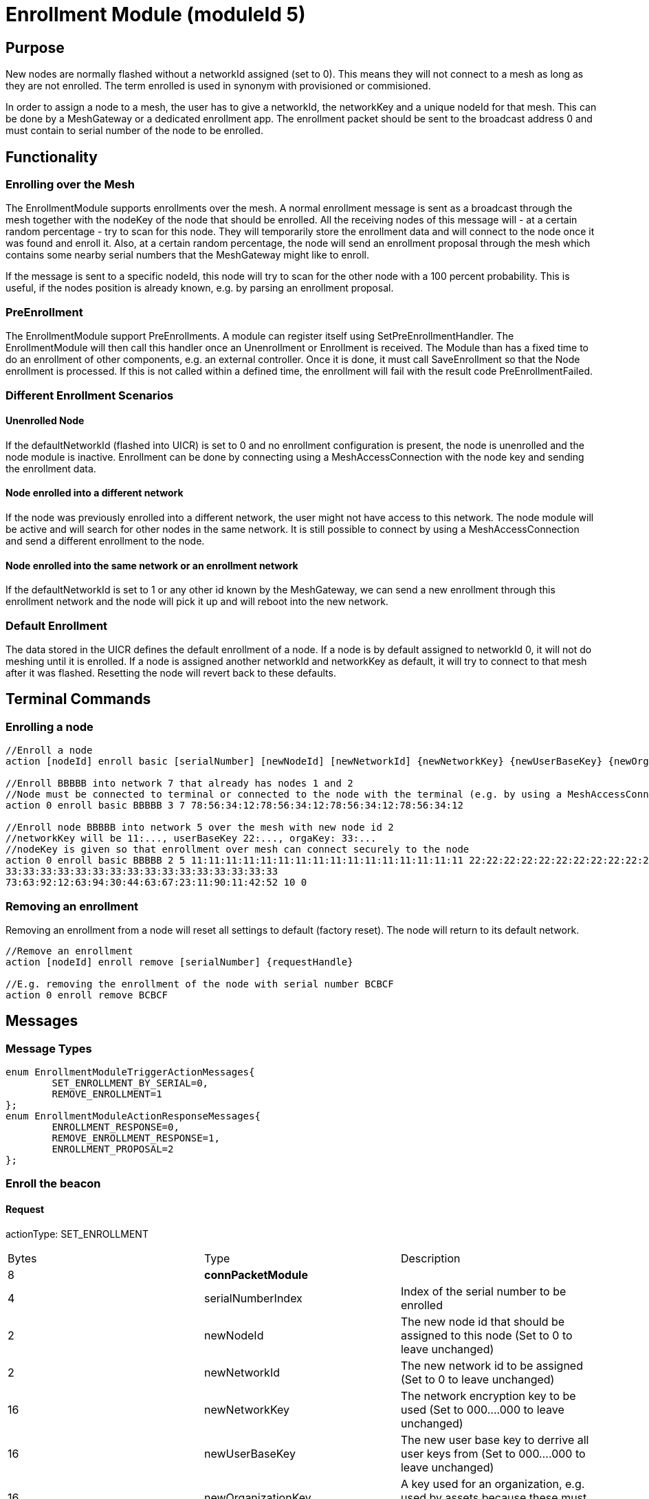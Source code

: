 = Enrollment Module (moduleId 5)

== Purpose

New nodes are normally flashed without a networkId assigned (set to 0). This means they will not connect to a mesh as long as they are not enrolled. The term enrolled is used in synonym with provisioned or commisioned.

In order to assign a node to a mesh, the user has to give a networkId, the networkKey and a unique nodeId for that mesh. This can be done by a MeshGateway or a dedicated enrollment app. The enrollment packet should be sent to the broadcast address 0 and must contain to serial number of the node to be enrolled.

== Functionality

=== Enrolling over the Mesh

The EnrollmentModule supports enrollments over the mesh. A normal enrollment message is sent as a broadcast through the mesh together with the nodeKey of the node that should be enrolled. All the receiving nodes of this message will - at a certain random percentage - try to scan for this node. They will temporarily store the enrollment data and will connect to the node once it was found and enroll it. Also, at a certain random percentage, the node will send an enrollment proposal through the mesh which contains some nearby serial numbers that the MeshGateway might like to enroll.

If the message is sent to a specific nodeId, this node will try to scan for the other node with a 100 percent probability. This is useful, if the nodes position is already known, e.g. by parsing an enrollment proposal.

=== PreEnrollment

The EnrollmentModule support PreEnrollments. A module can register itself using SetPreEnrollmentHandler. The EnrollmentModule will then call this handler once an Unenrollment or Enrollment is received. The Module than has a fixed time to do an enrollment of other components, e.g. an external controller. Once it is done, it must call SaveEnrollment so that the Node enrollment is processed. If this is not called within a defined time, the enrollment will fail with the result code PreEnrollmentFailed.

=== Different Enrollment Scenarios

==== Unenrolled Node

If the defaultNetworkId (flashed into UICR) is set to 0 and no enrollment configuration is present, the node is unenrolled and the node module is inactive. Enrollment can be done by connecting using a MeshAccessConnection with the node key and sending the enrollment data.

==== Node enrolled into a different network

If the node was previously enrolled into a different network, the user might not have access to this network. The node module will be active and will search for other nodes in the same network. It is still possible to connect by using a MeshAccessConnection and send a different enrollment to the node.

==== Node enrolled into the same network or an enrollment network
If the defaultNetworkId is set to 1 or any other id known by the MeshGateway, we can send a new enrollment through this enrollment network and the node will pick it up and will reboot into the new network.

=== Default Enrollment
The data stored in the UICR defines the default enrollment of a node. If a node is by default assigned to networkId 0, it will not do meshing until it is enrolled. If a node is assigned another networkId and networkKey as default, it will try to connect to that mesh after it was flashed. Resetting the node will revert back to these defaults.

== Terminal Commands

=== Enrolling a node

[source, C++]
----
//Enroll a node
action [nodeId] enroll basic [serialNumber] [newNodeId] [newNetworkId] {newNetworkKey} {newUserBaseKey} {newOrganizationKey} {nodeKey} {timeoutSec} {enrollOnlyIfUnenrolled} {requestHandle}

//Enroll BBBBB into network 7 that already has nodes 1 and 2
//Node must be connected to terminal or connected to the node with the terminal (e.g. by using a MeshAccessConnection)
action 0 enroll basic BBBBB 3 7 78:56:34:12:78:56:34:12:78:56:34:12:78:56:34:12

//Enroll node BBBBB into network 5 over the mesh with new node id 2
//networkKey will be 11:..., userBaseKey 22:..., orgaKey: 33:...
//nodeKey is given so that enrollment over mesh can connect securely to the node
action 0 enroll basic BBBBB 2 5 11:11:11:11:11:11:11:11:11:11:11:11:11:11:11:11 22:22:22:22:22:22:22:22:22:22:22:22:22:22:22:22
33:33:33:33:33:33:33:33:33:33:33:33:33:33:33:33
73:63:92:12:63:94:30:44:63:67:23:11:90:11:42:52 10 0
----

=== Removing an enrollment
Removing an enrollment from a node will reset all settings to default (factory reset). The node will return to its default network.
[source, C++]
----
//Remove an enrollment
action [nodeId] enroll remove [serialNumber] {requestHandle}

//E.g. removing the enrollment of the node with serial number BCBCF
action 0 enroll remove BCBCF
----
== Messages
=== Message Types
[source, C++]
----
enum EnrollmentModuleTriggerActionMessages{
	SET_ENROLLMENT_BY_SERIAL=0,
	REMOVE_ENROLLMENT=1
};
enum EnrollmentModuleActionResponseMessages{
	ENROLLMENT_RESPONSE=0,
	REMOVE_ENROLLMENT_RESPONSE=1,
	ENROLLMENT_PROPOSAL=2
};
----

=== Enroll the beacon
==== Request
actionType: SET_ENROLLMENT

|===
|Bytes|Type|Description
|8|**connPacketModule**|
|4|serialNumberIndex|Index of the serial number to be enrolled
|2|newNodeId|The new node id that should be assigned to this node (Set to 0 to leave unchanged)
|2|newNetworkId|The new network id to be assigned (Set to 0 to leave unchanged)
|16|newNetworkKey|The network encryption key to be used (Set to 000....000 to leave unchanged)
|16|newUserBaseKey|The new user base key to derrive all user keys from (Set to 000....000 to leave unchanged)
|16|newOrganizationKey|A key used for an organization, e.g. used by assets because these must work organization wide.
|16|nodeKey (optional)|If the enrollment should be done over the mesh, the nodeKey must be given so that another node can connect securely to the to-be-enrolled node
|7 bit|timeoutSec (optional)|Enrollment over the mesh uses a timeout how long a node will try to look for the to-be-enrolled node. A good default value is 10 seconds which will result in a maximum of 14 seconds time for an enrollment. (Sending 0 will use the default value)
|1 bit|enrollOnlyIfUnenrolled (optional)|If set to 0, the enrollment will be done even if the other node is already enrolled. If set to 1, the node will generate an error response for the enrollment (ENROLL_RESPONSE with error code .
|===

==== Response
This acknowledges a received enrollment.
[source, C++]
----
0x00 = ENROLL_RESPONSE_OK
0x01 = ENROLL_RESPONSE_FLASH_BUSY //(please retry)
0x02 = ENROLL_RESPONSE_WRONG_DATA_ALIGNMENT //(fatal error)
0x03 = ENROLL_RESPONSE_NO_SPACE //(fatal error)
0x10 = ENROLL_RESPONSE_ALREADY_ENROLLED_WITH_DIFFERENT_DATA //(can use enrollOnlyIfUnenrolled = 0 to force the enrollment)
0x11 = ENROLL_RESPONSE_PREENROLLMENT_FAILED //Another module that needs to enroll itself first, failed to enroll in the required time
----

actionType: ENROLLMENT_RESPONSE
|===
|Bytes|Type|Description
|8|connPacketModule|
|4|serialNumberIndex|Index of the serial number that was enrolled
|1|result|See above for possible result codes
|===
==== Response
Randomly and if available, a node might respond with an enrollment proposal which contains a number of serialNumberIndexes that are nearby. If the MeshGateway wants to enroll one of these nodes, it can send a directed message to this node to enroll the other nearby node. If a serialNumberIndex is 0, there were not enough nodes around or not yet scanned.

actionType: ENROLLMENT_PROPOSAL
|===
|Bytes|Type|Description
|8|connPacketModule	|
|4|serialNumberIndex[0]|nearby node serial number index
|4|serialNumberIndex[1]|nearby node serial number index
|4|serialNumberIndex[2]|nearby node serial number index
|===

=== Remove an Enrollment
==== Request
actionType: REMOVE_ENROLLMENT
|===
|Bytes|Type|Description
|8|connPacketModule	|
|4|serialNumberIndex|Index of the serial number to be enrolled
|===
==== Response
The result of removing an enrollment
[source, C++]
----
0x00 = ENROLL_RESPONSE_OK
0x01 = ENROLL_RESPONSE_FLASH_BUSY //(please retry)
0x02 = ENROLL_RESPONSE_WRONG_DATA_ALIGNMENT //(fatal error)
0x03 = ENROLL_RESPONSE_NO_SPACE //(fatal error)
----
actionType: REMOVE_ENROLLMENT_RESPONSE
|===
|Bytes|Type|Description
|8|connPacketModule|
|4|serialNumberIndex|Index of the serial number that was enrolled
|1|result|See above for possible result codes
|===
